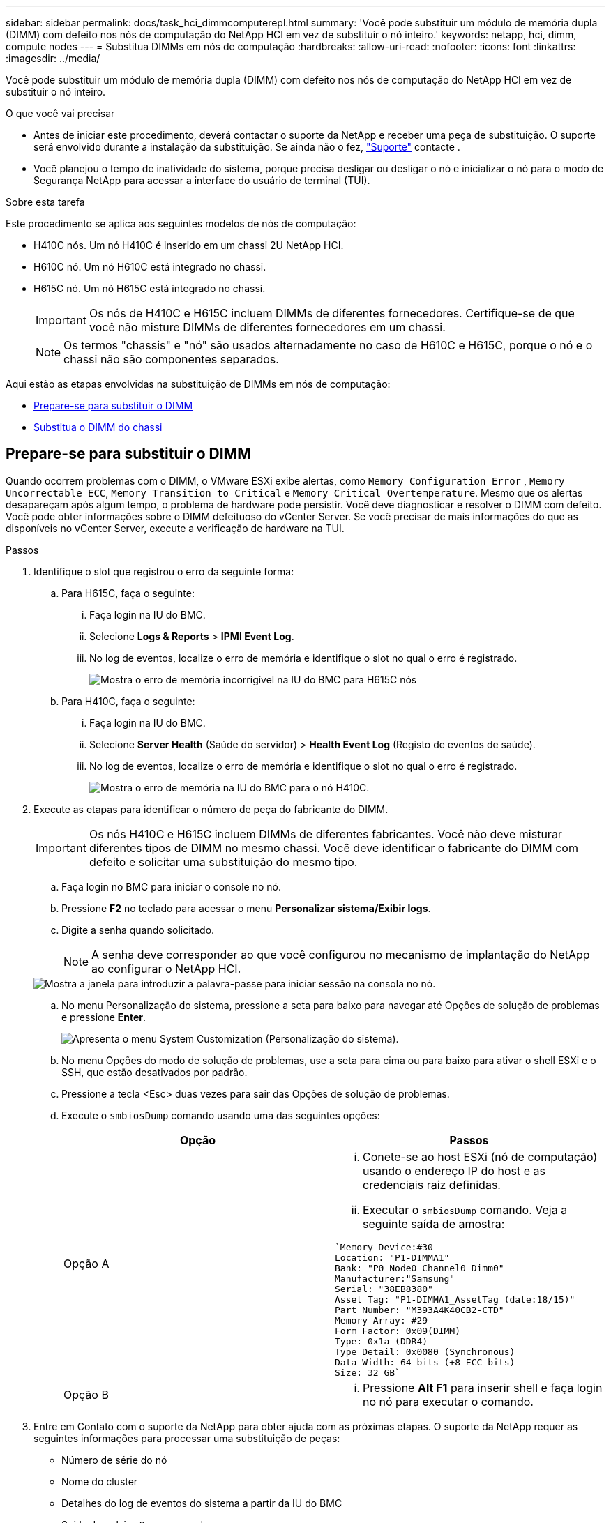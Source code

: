 ---
sidebar: sidebar 
permalink: docs/task_hci_dimmcomputerepl.html 
summary: 'Você pode substituir um módulo de memória dupla (DIMM) com defeito nos nós de computação do NetApp HCI em vez de substituir o nó inteiro.' 
keywords: netapp, hci, dimm, compute nodes 
---
= Substitua DIMMs em nós de computação
:hardbreaks:
:allow-uri-read: 
:nofooter: 
:icons: font
:linkattrs: 
:imagesdir: ../media/


[role="lead"]
Você pode substituir um módulo de memória dupla (DIMM) com defeito nos nós de computação do NetApp HCI em vez de substituir o nó inteiro.

.O que você vai precisar
* Antes de iniciar este procedimento, deverá contactar o suporte da NetApp e receber uma peça de substituição. O suporte será envolvido durante a instalação da substituição. Se ainda não o fez, https://www.netapp.com/us/contact-us/support.aspx["Suporte"^] contacte .
* Você planejou o tempo de inatividade do sistema, porque precisa desligar ou desligar o nó e inicializar o nó para o modo de Segurança NetApp para acessar a interface do usuário de terminal (TUI).


.Sobre esta tarefa
Este procedimento se aplica aos seguintes modelos de nós de computação:

* H410C nós. Um nó H410C é inserido em um chassi 2U NetApp HCI.
* H610C nó. Um nó H610C está integrado no chassi.
* H615C nó. Um nó H615C está integrado no chassi.
+

IMPORTANT: Os nós de H410C e H615C incluem DIMMs de diferentes fornecedores. Certifique-se de que você não misture DIMMs de diferentes fornecedores em um chassi.

+

NOTE: Os termos "chassis" e "nó" são usados alternadamente no caso de H610C e H615C, porque o nó e o chassi não são componentes separados.



Aqui estão as etapas envolvidas na substituição de DIMMs em nós de computação:

* <<Prepare-se para substituir o DIMM>>
* <<Substitua o DIMM do chassi>>




== Prepare-se para substituir o DIMM

Quando ocorrem problemas com o DIMM, o VMware ESXi exibe alertas, como `Memory Configuration Error` , `Memory Uncorrectable ECC`, `Memory Transition to Critical` e `Memory Critical Overtemperature`. Mesmo que os alertas desapareçam após algum tempo, o problema de hardware pode persistir. Você deve diagnosticar e resolver o DIMM com defeito. Você pode obter informações sobre o DIMM defeituoso do vCenter Server. Se você precisar de mais informações do que as disponíveis no vCenter Server, execute a verificação de hardware na TUI.

.Passos
. Identifique o slot que registrou o erro da seguinte forma:
+
.. Para H615C, faça o seguinte:
+
... Faça login na IU do BMC.
... Selecione *Logs & Reports* > *IPMI Event Log*.
... No log de eventos, localize o erro de memória e identifique o slot no qual o erro é registrado.
+
image::h615c_bmc_memoryerror.png[Mostra o erro de memória incorrigível na IU do BMC para H615C nós]



.. Para H410C, faça o seguinte:
+
... Faça login na IU do BMC.
... Selecione *Server Health* (Saúde do servidor) > *Health Event Log* (Registo de eventos de saúde).
... No log de eventos, localize o erro de memória e identifique o slot no qual o erro é registrado.
+
image::dimm_h410c_bmc.png[Mostra o erro de memória na IU do BMC para o nó H410C.]





. Execute as etapas para identificar o número de peça do fabricante do DIMM.
+

IMPORTANT: Os nós H410C e H615C incluem DIMMs de diferentes fabricantes. Você não deve misturar diferentes tipos de DIMM no mesmo chassi. Você deve identificar o fabricante do DIMM com defeito e solicitar uma substituição do mesmo tipo.

+
.. Faça login no BMC para iniciar o console no nó.
.. Pressione *F2* no teclado para acessar o menu *Personalizar sistema/Exibir logs*.
.. Digite a senha quando solicitado.
+

NOTE: A senha deve corresponder ao que você configurou no mecanismo de implantação do NetApp ao configurar o NetApp HCI.

+
image::node_console_step1.png[Mostra a janela para introduzir a palavra-passe para iniciar sessão na consola no nó.]

.. No menu Personalização do sistema, pressione a seta para baixo para navegar até Opções de solução de problemas e pressione *Enter*.
+
image::node_console_step2.png[Apresenta o menu System Customization (Personalização do sistema).]

.. No menu Opções do modo de solução de problemas, use a seta para cima ou para baixo para ativar o shell ESXi e o SSH, que estão desativados por padrão.
.. Pressione a tecla <Esc> duas vezes para sair das Opções de solução de problemas.
.. Execute o `smbiosDump` comando usando uma das seguintes opções:
+
[cols="2*"]
|===
| Opção | Passos 


| Opção A  a| 
... Conete-se ao host ESXi (nó de computação) usando o endereço IP do host e as credenciais raiz definidas.
... Executar o `smbiosDump` comando. Veja a seguinte saída de amostra:


[listing]
----
`Memory Device:#30
Location: "P1-DIMMA1"
Bank: "P0_Node0_Channel0_Dimm0"
Manufacturer:"Samsung"
Serial: "38EB8380"
Asset Tag: "P1-DIMMA1_AssetTag (date:18/15)"
Part Number: "M393A4K40CB2-CTD"
Memory Array: #29
Form Factor: 0x09(DIMM)
Type: 0x1a (DDR4)
Type Detail: 0x0080 (Synchronous)
Data Width: 64 bits (+8 ECC bits)
Size: 32 GB`
----


| Opção B  a| 
... Pressione *Alt F1* para inserir shell e faça login no nó para executar o comando.


|===


. Entre em Contato com o suporte da NetApp para obter ajuda com as próximas etapas. O suporte da NetApp requer as seguintes informações para processar uma substituição de peças:
+
** Número de série do nó
** Nome do cluster
** Detalhes do log de eventos do sistema a partir da IU do BMC
** Saída do `smbiosDump` comando






== Substitua o DIMM do chassi

Antes de remover fisicamente e substituir o DIMM defeituoso no chassi, verifique se você executou todos os link:task_hci_dimmcomputerepl.html#prepare-to-replace-the-dimm["etapas preparatórias"].


IMPORTANT: Os DIMMs devem ser substituídos nos mesmos slots dos quais foram removidos.

.Passos
. Acesse o nó efetuando login no vCenter Server.
. Clique com o botão direito do rato no nó que está a reportar o erro e selecione a opção para colocar o nó no modo de manutenção.
. Migre as máquinas virtuais (VMs) para outro host disponível.
+

NOTE: Consulte a documentação da VMware para obter as etapas de migração.

. Desligue o chassis ou nó.
+

NOTE: Para um chassi de H610CU ou H615CU, desligue o chassi. Para H410C nós em um chassi de quatro nós 2U, desligue somente o nó com o DIMM defeituoso.

. Remova os cabos de alimentação e os cabos de rede, deslize cuidadosamente o nó ou o chassi para fora do rack e coloque-o em uma superfície plana e antiestática.
+

TIP: Considere usar braçadeiras de torção para cabos.

. Coloque proteção antiestática antes de abrir a tampa do chassi para substituir o DIMM.
. Execute as etapas relevantes para o modelo do nó:
+
[cols="2*"]
|===
| Modelo de nó | Passos 


| H410C  a| 
.. Localize o DIMM com falha, combinando o número/ID do slot que você anotou anteriormente com a numeração na placa-mãe. Aqui estão imagens de exemplo mostrando os números de slot DIMM na placa-mãe:
+
image::h410c_dimmslot.png[Mostra os números do slot DIMM na placa-mãe do nó H410C.]

+
image::h410c_dimmslot_2.png[Mostra uma visão geral dos números de slot DIMM na placa-mãe de H410C nós.]

.. Pressione os dois grampos de fixação para fora e puxe cuidadosamente o DIMM para cima. Aqui está uma imagem de exemplo mostrando os clipes de retenção:
+
image::h410c_dimm_clips.png[Mostra os clipes de retenção dos DIMMs no nó H410C.]

.. Instale o DIMM de substituição corretamente. Quando você insere o DIMM no slot corretamente, os dois clipes ficam presos no lugar.
+

IMPORTANT: Certifique-se de tocar apenas nas extremidades traseiras do DIMM. Se você pressionar outras partes do DIMM, isso pode resultar em danos ao hardware.

.. Instale o nó no chassi do NetApp HCI, garantindo que o nó clique quando você o coloca no lugar.




| H610C  a| 
.. Levante a tampa conforme ilustrado na imagem seguinte:
+
image::h610c_airflowcover.png[Mostra a tampa levantada no nó H610C.]

.. Desaperte os quatro parafusos de bloqueio azuis na parte de trás do nó. Aqui está uma imagem de exemplo mostrando a localização de dois parafusos de bloqueio; você encontrará os outros dois do outro lado do nó:
+
image::h610c_lockscrews.png[Mostra os parafusos de bloqueio na parte de trás do nó H610C.]

.. Remova ambas as placas PCI.
.. Remova a GPU e a tampa do fluxo de ar.
.. Localize o DIMM com falha, combinando o número/ID do slot que você anotou anteriormente com a numeração na placa-mãe. Aqui está uma imagem de exemplo mostrando a localização dos números de slot DIMM na placa-mãe:
+
image::h610c_dimmslot.png[Mostra os números do slot DIMM na placa-mãe H610C.]

.. Pressione os dois grampos de fixação para fora e puxe cuidadosamente o DIMM para cima.
.. Instale o DIMM de substituição corretamente. Quando você insere o DIMM no slot corretamente, os dois clipes ficam presos no lugar.
+

IMPORTANT: Certifique-se de tocar apenas nas extremidades traseiras do DIMM. Se você pressionar outras partes do DIMM, isso pode resultar em danos ao hardware.

.. Substitua todos os componentes que você removeu: GPU, tampa do fluxo de ar e placas PCI.
.. Aperte os parafusos de bloqueio.
.. Volte a colocar a tampa no nó.
.. Instale o chassi H610C no rack, certificando-se de que o chassi clica quando você o desliza no lugar.




| H615C  a| 
.. Levante a tampa conforme ilustrado na imagem seguinte:
+
image::h615c_airflowcover.png[Mostra a tampa levantada no nó H615C.]

.. Remova a GPU (se o nó H615C tiver a GPU instalada) e a tampa do fluxo de ar.
+
image::h615c_gpu.png[Mostra a tampa do fluxo de ar removida no nó H615C.]

.. Localize o DIMM com falha, combinando o número/ID do slot que você anotou anteriormente com a numeração na placa-mãe. Aqui está uma imagem de exemplo mostrando a localização dos números de slot DIMM na placa-mãe:
+
image::h615c_dimmslot.png[Mostra os números do slot DIMM na placa-mãe H615C.]

.. Pressione os dois grampos de fixação para fora e puxe cuidadosamente o DIMM para cima.
.. Instale o DIMM de substituição corretamente. Quando você insere o DIMM no slot corretamente, os dois clipes ficam presos no lugar.
+

IMPORTANT: Certifique-se de tocar apenas nas extremidades traseiras do DIMM. Se você pressionar outras partes do DIMM, isso pode resultar em danos ao hardware.

.. Volte a colocar a cobertura do fluxo de ar.
.. Volte a colocar a tampa no nó.
.. Instale o chassi H610C no rack, certificando-se de que o chassi clica quando você o desliza no lugar.


|===
. Insira os cabos de alimentação e de rede. Certifique-se de que todas as luzes da porta se acendem.
. Pressione o botão liga/desliga na parte frontal do nó se ele não ligar automaticamente ao instalá-lo.
. Depois que o nó for exibido no vSphere, clique com o botão direito do Mouse no nome e retire o nó do modo de manutenção.
. Verifique as informações do hardware da seguinte forma:
+
.. Inicie sessão na IU do controlador de gestão de base (BMC).
.. Selecione *sistema > informações de hardware* e verifique os DIMMs listados.




.O que vem a seguir
Depois que o nó retornar à operação normal, no vCenter, verifique a guia Resumo para garantir que a capacidade de memória seja conforme o esperado.


NOTE: Se o DIMM não estiver instalado corretamente, o nó funcionará normalmente, mas com capacidade de memória inferior à esperada.


TIP: Após o procedimento de substituição do DIMM, você pode limpar os avisos e erros na guia Status do hardware no vCenter. Você pode fazer isso se quiser apagar o histórico de erros relacionados ao hardware que você substituiu. https://kb.vmware.com/s/article/2011531["Saiba mais"^].



== Encontre mais informações

* https://www.netapp.com/us/documentation/hci.aspx["Página de recursos do NetApp HCI"^]
* http://docs.netapp.com/sfe-122/index.jsp["Centro de Documentação de Software SolidFire e Element"^]

